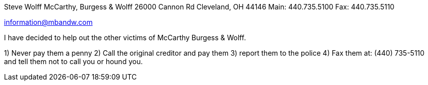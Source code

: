 
Steve Wolff
McCarthy, Burgess & Wolff
26000 Cannon Rd
Cleveland, OH 44146
Main: 440.735.5100
Fax:  440.735.5110

information@mbandw.com


I have decided to help out the other victims of McCarthy Burgess & Wolff.

1) Never pay them a penny
2) Call the original creditor and pay them
3) report them to the police
4) Fax them at: (440) 735-5110 and tell them not to call you or hound you.
